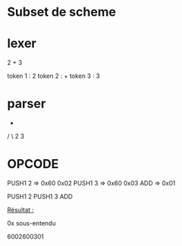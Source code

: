 
* Subset de scheme


* lexer

2 + 3

token 1 : 2
token 2 : +
token 3 : 3

* parser


  +
 / \
2   3


* OPCODE

PUSH1 2 => 0x60 0x02
PUSH1 3 => 0x60 0x03
ADD     => 0x01

PUSH1 2 PUSH1 3 ADD


_Résultat :_

0x sous-entendu

6002600301


